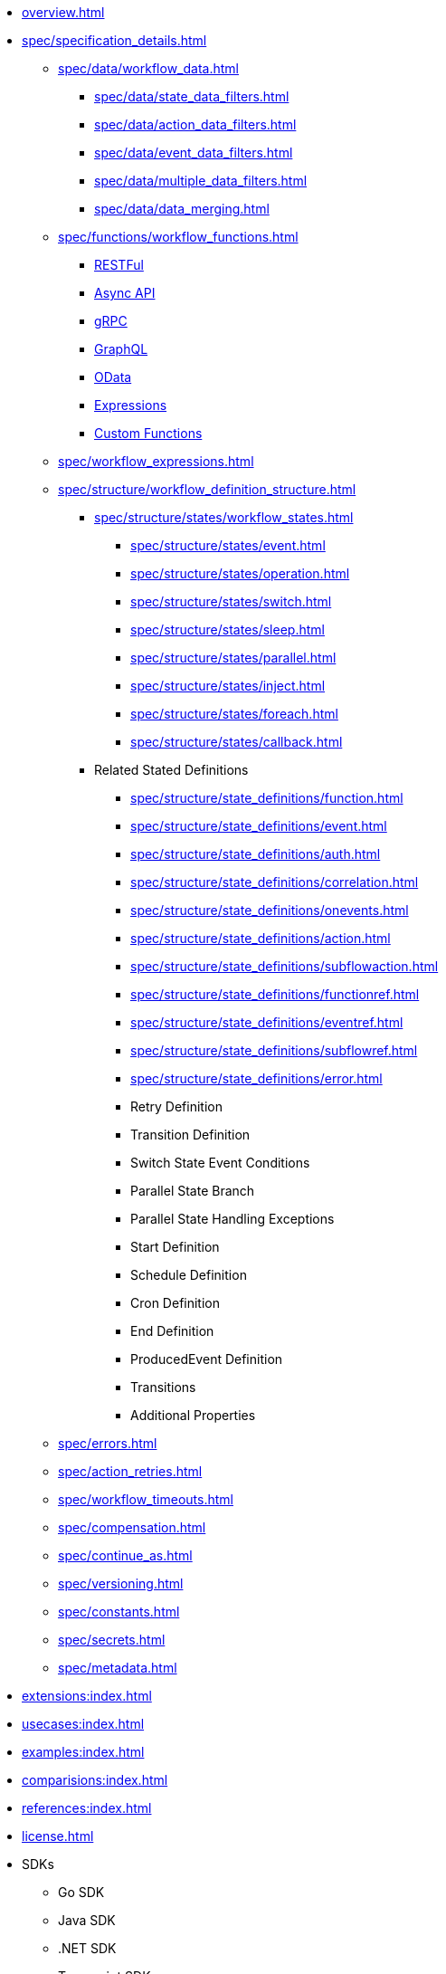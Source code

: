 * xref:overview.adoc[]
* xref:spec/specification_details.adoc[]
** xref:spec/data/workflow_data.adoc[]
*** xref:spec/data/state_data_filters.adoc[]
*** xref:spec/data/action_data_filters.adoc[]
*** xref:spec/data/event_data_filters.adoc[]
*** xref:spec/data/multiple_data_filters.adoc[]
*** xref:spec/data/data_merging.adoc[]
** xref:spec/functions/workflow_functions.adoc[]
*** xref:spec/functions/rest.adoc[RESTFul]
*** xref:spec/functions/async.adoc[Async API]
*** xref:spec/functions/grpc.adoc[gRPC]
*** xref:spec/functions/graphql.adoc[GraphQL]
*** xref:spec/functions/odata.adoc[OData]
*** xref:spec/functions/expression.adoc[Expressions]
*** xref:spec/functions/custom.adoc[Custom Functions]
** xref:spec/workflow_expressions.adoc[]
** xref:spec/structure/workflow_definition_structure.adoc[]
*** xref:spec/structure/states/workflow_states.adoc[]
**** xref:spec/structure/states/event.adoc[]
**** xref:spec/structure/states/operation.adoc[]
**** xref:spec/structure/states/switch.adoc[]
**** xref:spec/structure/states/sleep.adoc[]
**** xref:spec/structure/states/parallel.adoc[]
**** xref:spec/structure/states/inject.adoc[]
**** xref:spec/structure/states/foreach.adoc[]
**** xref:spec/structure/states/callback.adoc[]
*** Related Stated Definitions
**** xref:spec/structure/state_definitions/function.adoc[]
**** xref:spec/structure/state_definitions/event.adoc[]
**** xref:spec/structure/state_definitions/auth.adoc[]
**** xref:spec/structure/state_definitions/correlation.adoc[]
**** xref:spec/structure/state_definitions/onevents.adoc[]
**** xref:spec/structure/state_definitions/action.adoc[]
**** xref:spec/structure/state_definitions/subflowaction.adoc[]
**** xref:spec/structure/state_definitions/functionref.adoc[]
**** xref:spec/structure/state_definitions/eventref.adoc[]
**** xref:spec/structure/state_definitions/subflowref.adoc[]
**** xref:spec/structure/state_definitions/error.adoc[]
**** Retry Definition
**** Transition Definition
**** Switch State Event Conditions
**** Parallel State Branch
**** Parallel State Handling Exceptions
**** Start Definition
**** Schedule Definition
**** Cron Definition
**** End Definition
**** ProducedEvent Definition
**** Transitions
**** Additional Properties
** xref:spec/errors.adoc[]
** xref:spec/action_retries.adoc[]
** xref:spec/workflow_timeouts.adoc[]
** xref:spec/compensation.adoc[]
** xref:spec/continue_as.adoc[]
** xref:spec/versioning.adoc[]
** xref:spec/constants.adoc[]
** xref:spec/secrets.adoc[]
** xref:spec/metadata.adoc[]
* xref:extensions:index.adoc[]
* xref:usecases:index.adoc[]
* xref:examples:index.adoc[]
* xref:comparisions:index.adoc[]
* xref:references:index.adoc[]
* xref:license.adoc[]
// Create them in other GH repos
* SDKs
** Go SDK
** Java SDK
** .NET SDK
** Typescript SDK
** Python SDK
